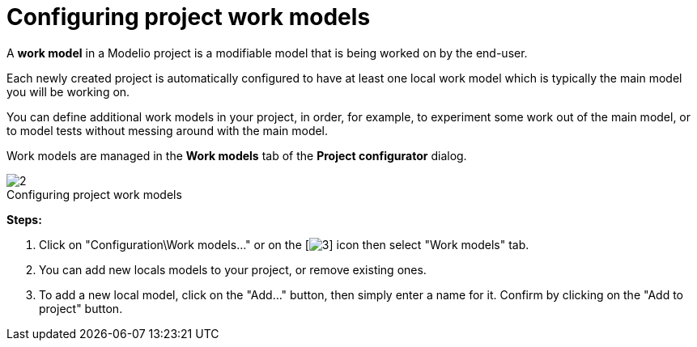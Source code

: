// Disable all captions for figures.
:!figure-caption:
// Path to the stylesheet files
:stylesdir: .




= Configuring project work models

A *work model* in a Modelio project is a modifiable model that is being worked on by the end-user.

Each newly created project is automatically configured to have at least one local work model which is typically the main model you will be working on.

You can define additional work models in your project, in order, for example, to experiment some work out of the main model, or to model tests without messing around with the main model.

Work models are managed in the *Work models* tab of the *Project configurator* dialog.


.Configuring project work models
image::images/Modeler-_modeler_managing_projects_configuring_project_work_models_ProjectWorkModels2.png[2]

*Steps:*

1. Click on "Configuration\Work models..." or on the [image:images/Modeler-_modeler_managing_projects_configuring_project_work_models_config.png[3]] icon then select "Work models" tab.
2. You can add new locals models to your project, or remove existing ones.
3. To add a new local model, click on the "Add..." button, then simply enter a name for it. Confirm by clicking on the "Add to project" button.


